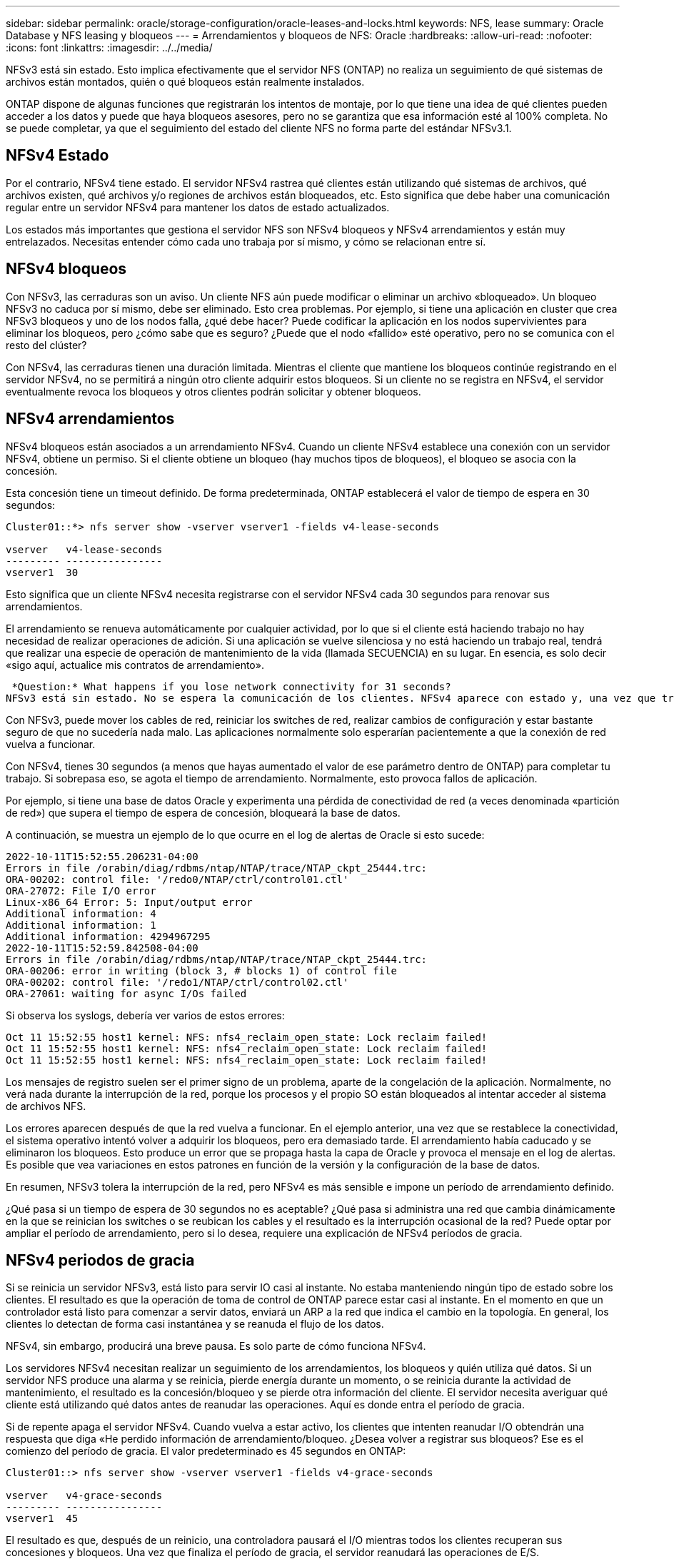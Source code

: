 ---
sidebar: sidebar 
permalink: oracle/storage-configuration/oracle-leases-and-locks.html 
keywords: NFS, lease 
summary: Oracle Database y NFS leasing y bloqueos 
---
= Arrendamientos y bloqueos de NFS: Oracle
:hardbreaks:
:allow-uri-read: 
:nofooter: 
:icons: font
:linkattrs: 
:imagesdir: ../../media/


[role="lead"]
NFSv3 está sin estado. Esto implica efectivamente que el servidor NFS (ONTAP) no realiza un seguimiento de qué sistemas de archivos están montados, quién o qué bloqueos están realmente instalados.

ONTAP dispone de algunas funciones que registrarán los intentos de montaje, por lo que tiene una idea de qué clientes pueden acceder a los datos y puede que haya bloqueos asesores, pero no se garantiza que esa información esté al 100% completa. No se puede completar, ya que el seguimiento del estado del cliente NFS no forma parte del estándar NFSv3.1.



== NFSv4 Estado

Por el contrario, NFSv4 tiene estado. El servidor NFSv4 rastrea qué clientes están utilizando qué sistemas de archivos, qué archivos existen, qué archivos y/o regiones de archivos están bloqueados, etc. Esto significa que debe haber una comunicación regular entre un servidor NFSv4 para mantener los datos de estado actualizados.

Los estados más importantes que gestiona el servidor NFS son NFSv4 bloqueos y NFSv4 arrendamientos y están muy entrelazados. Necesitas entender cómo cada uno trabaja por sí mismo, y cómo se relacionan entre sí.



== NFSv4 bloqueos

Con NFSv3, las cerraduras son un aviso. Un cliente NFS aún puede modificar o eliminar un archivo «bloqueado». Un bloqueo NFSv3 no caduca por sí mismo, debe ser eliminado. Esto crea problemas. Por ejemplo, si tiene una aplicación en cluster que crea NFSv3 bloqueos y uno de los nodos falla, ¿qué debe hacer? Puede codificar la aplicación en los nodos supervivientes para eliminar los bloqueos, pero ¿cómo sabe que es seguro? ¿Puede que el nodo «fallido» esté operativo, pero no se comunica con el resto del clúster?

Con NFSv4, las cerraduras tienen una duración limitada. Mientras el cliente que mantiene los bloqueos continúe registrando en el servidor NFSv4, no se permitirá a ningún otro cliente adquirir estos bloqueos. Si un cliente no se registra en NFSv4, el servidor eventualmente revoca los bloqueos y otros clientes podrán solicitar y obtener bloqueos.



== NFSv4 arrendamientos

NFSv4 bloqueos están asociados a un arrendamiento NFSv4. Cuando un cliente NFSv4 establece una conexión con un servidor NFSv4, obtiene un permiso. Si el cliente obtiene un bloqueo (hay muchos tipos de bloqueos), el bloqueo se asocia con la concesión.

Esta concesión tiene un timeout definido. De forma predeterminada, ONTAP establecerá el valor de tiempo de espera en 30 segundos:

....
Cluster01::*> nfs server show -vserver vserver1 -fields v4-lease-seconds

vserver   v4-lease-seconds
--------- ----------------
vserver1  30
....
Esto significa que un cliente NFSv4 necesita registrarse con el servidor NFSv4 cada 30 segundos para renovar sus arrendamientos.

El arrendamiento se renueva automáticamente por cualquier actividad, por lo que si el cliente está haciendo trabajo no hay necesidad de realizar operaciones de adición. Si una aplicación se vuelve silenciosa y no está haciendo un trabajo real, tendrá que realizar una especie de operación de mantenimiento de la vida (llamada SECUENCIA) en su lugar. En esencia, es solo decir «sigo aquí, actualice mis contratos de arrendamiento».

 *Question:* What happens if you lose network connectivity for 31 seconds?
NFSv3 está sin estado. No se espera la comunicación de los clientes. NFSv4 aparece con estado y, una vez que transcurre el período de concesión, la concesión caduca, se revocan los bloqueos, y los archivos bloqueados se ponen a disposición de otros clientes.

Con NFSv3, puede mover los cables de red, reiniciar los switches de red, realizar cambios de configuración y estar bastante seguro de que no sucedería nada malo. Las aplicaciones normalmente solo esperarían pacientemente a que la conexión de red vuelva a funcionar.

Con NFSv4, tienes 30 segundos (a menos que hayas aumentado el valor de ese parámetro dentro de ONTAP) para completar tu trabajo. Si sobrepasa eso, se agota el tiempo de arrendamiento. Normalmente, esto provoca fallos de aplicación.

Por ejemplo, si tiene una base de datos Oracle y experimenta una pérdida de conectividad de red (a veces denominada «partición de red») que supera el tiempo de espera de concesión, bloqueará la base de datos.

A continuación, se muestra un ejemplo de lo que ocurre en el log de alertas de Oracle si esto sucede:

....
2022-10-11T15:52:55.206231-04:00
Errors in file /orabin/diag/rdbms/ntap/NTAP/trace/NTAP_ckpt_25444.trc:
ORA-00202: control file: '/redo0/NTAP/ctrl/control01.ctl'
ORA-27072: File I/O error
Linux-x86_64 Error: 5: Input/output error
Additional information: 4
Additional information: 1
Additional information: 4294967295
2022-10-11T15:52:59.842508-04:00
Errors in file /orabin/diag/rdbms/ntap/NTAP/trace/NTAP_ckpt_25444.trc:
ORA-00206: error in writing (block 3, # blocks 1) of control file
ORA-00202: control file: '/redo1/NTAP/ctrl/control02.ctl'
ORA-27061: waiting for async I/Os failed
....
Si observa los syslogs, debería ver varios de estos errores:

....
Oct 11 15:52:55 host1 kernel: NFS: nfs4_reclaim_open_state: Lock reclaim failed!
Oct 11 15:52:55 host1 kernel: NFS: nfs4_reclaim_open_state: Lock reclaim failed!
Oct 11 15:52:55 host1 kernel: NFS: nfs4_reclaim_open_state: Lock reclaim failed!
....
Los mensajes de registro suelen ser el primer signo de un problema, aparte de la congelación de la aplicación. Normalmente, no verá nada durante la interrupción de la red, porque los procesos y el propio SO están bloqueados al intentar acceder al sistema de archivos NFS.

Los errores aparecen después de que la red vuelva a funcionar. En el ejemplo anterior, una vez que se restablece la conectividad, el sistema operativo intentó volver a adquirir los bloqueos, pero era demasiado tarde. El arrendamiento había caducado y se eliminaron los bloqueos. Esto produce un error que se propaga hasta la capa de Oracle y provoca el mensaje en el log de alertas. Es posible que vea variaciones en estos patrones en función de la versión y la configuración de la base de datos.

En resumen, NFSv3 tolera la interrupción de la red, pero NFSv4 es más sensible e impone un período de arrendamiento definido.

¿Qué pasa si un tiempo de espera de 30 segundos no es aceptable? ¿Qué pasa si administra una red que cambia dinámicamente en la que se reinician los switches o se reubican los cables y el resultado es la interrupción ocasional de la red? Puede optar por ampliar el período de arrendamiento, pero si lo desea, requiere una explicación de NFSv4 períodos de gracia.



== NFSv4 periodos de gracia

Si se reinicia un servidor NFSv3, está listo para servir IO casi al instante. No estaba manteniendo ningún tipo de estado sobre los clientes. El resultado es que la operación de toma de control de ONTAP parece estar casi al instante. En el momento en que un controlador está listo para comenzar a servir datos, enviará un ARP a la red que indica el cambio en la topología. En general, los clientes lo detectan de forma casi instantánea y se reanuda el flujo de los datos.

NFSv4, sin embargo, producirá una breve pausa. Es solo parte de cómo funciona NFSv4.

Los servidores NFSv4 necesitan realizar un seguimiento de los arrendamientos, los bloqueos y quién utiliza qué datos. Si un servidor NFS produce una alarma y se reinicia, pierde energía durante un momento, o se reinicia durante la actividad de mantenimiento, el resultado es la concesión/bloqueo y se pierde otra información del cliente. El servidor necesita averiguar qué cliente está utilizando qué datos antes de reanudar las operaciones. Aquí es donde entra el período de gracia.

Si de repente apaga el servidor NFSv4. Cuando vuelva a estar activo, los clientes que intenten reanudar I/O obtendrán una respuesta que diga «He perdido información de arrendamiento/bloqueo. ¿Desea volver a registrar sus bloqueos? Ese es el comienzo del período de gracia. El valor predeterminado es 45 segundos en ONTAP:

....
Cluster01::> nfs server show -vserver vserver1 -fields v4-grace-seconds

vserver   v4-grace-seconds
--------- ----------------
vserver1  45
....
El resultado es que, después de un reinicio, una controladora pausará el I/O mientras todos los clientes recuperan sus concesiones y bloqueos. Una vez que finaliza el período de gracia, el servidor reanudará las operaciones de E/S.



== Tiempos de espera de leasing frente a períodos de gracia

El período de gracia y el período de arrendamiento están conectados. Como se ha mencionado anteriormente, el tiempo de espera predeterminado de la concesión es de 30 segundos, lo que significa que NFSv4 clientes deben realizar el check in con el servidor al menos cada 30 segundos o pierden sus arrendamientos y, a su vez, sus bloqueos. El período de gracia existe para permitir que un servidor NFS vuelva a generar los datos de concesión/bloqueo y, de forma predeterminada, es de 45 segundos. ONTAP requiere que el período de gracia sea 15 segundos más largo que el período de arrendamiento. Esto garantiza que un entorno de cliente NFS diseñado para renovar arrendamientos al menos cada 30 segundos pueda conectarse con el servidor después de un reinicio. Un período de gracia de 45 segundos asegura que todos aquellos clientes que esperan renovar sus arrendamientos al menos cada 30 segundos definitivamente tienen la oportunidad de hacerlo.

Si un tiempo de espera de 30 segundos no es aceptable, puede optar por ampliar el período de arrendamiento. Si desea aumentar el tiempo de espera de concesión a 60 segundos para soportar una interrupción de la red de 60 segundos, tendrá que aumentar el período de gracia a al menos 75 segundos. ONTAP requiere que sea 15 segundos superior al período de concesión. Esto significa que experimentará pausas más largas de I/O durante la recuperación tras fallos de la controladora.

Esto no debería ser normalmente un problema. Los usuarios habituales solo actualizan las controladoras de ONTAP una o dos veces al año, y las recuperaciones tras fallos no planificadas debido a fallos de hardware son extremadamente raras. Además, si tenía una red en la que una interrupción de la red de 60 segundos era preocupante y necesitaba un tiempo de espera de concesión de 60 segundos, es probable que no se oponga a una conmutación por error rara del sistema de almacenamiento, lo que provoca una pausa de 75 segundos. Ya ha reconocido que tiene una red que se detiene durante más de 60 segundos con bastante frecuencia.
